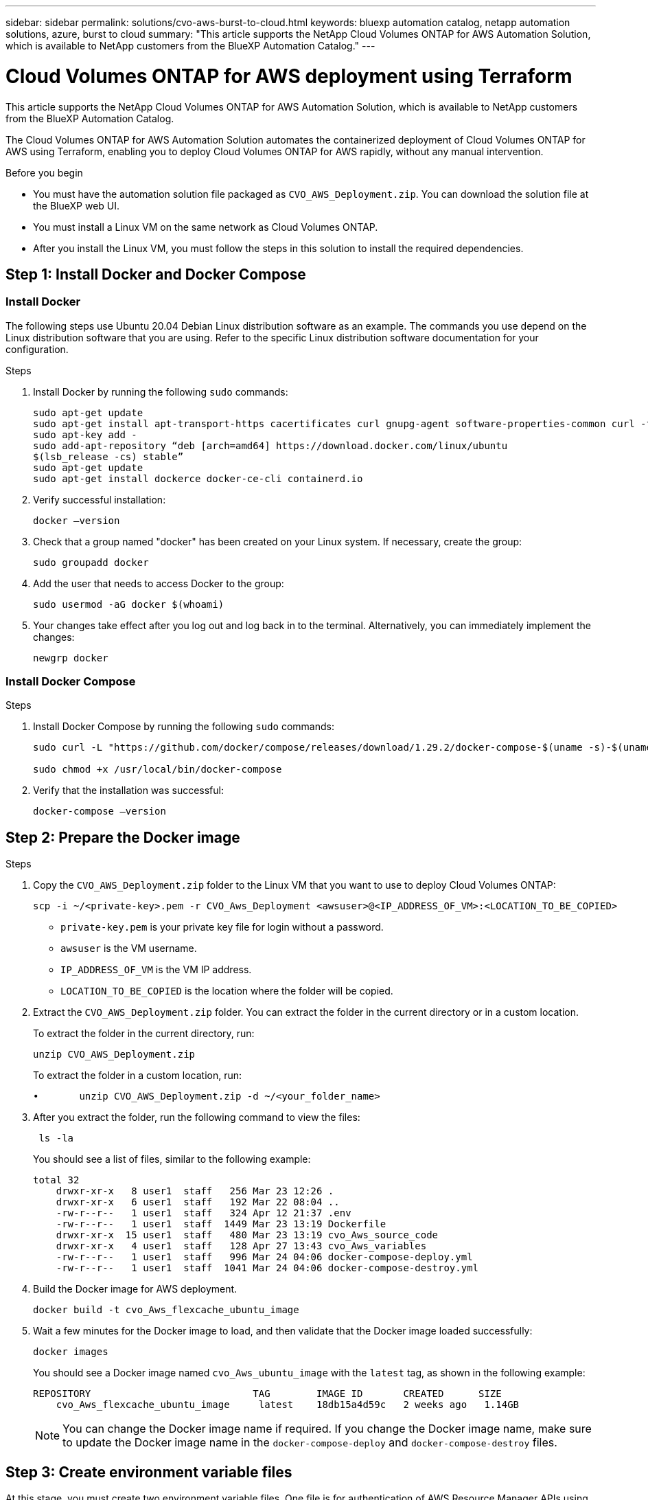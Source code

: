 ---
sidebar: sidebar
permalink: solutions/cvo-aws-burst-to-cloud.html
keywords: bluexp automation catalog, netapp automation solutions, azure, burst to cloud
summary: "This article supports the NetApp Cloud Volumes ONTAP for AWS Automation Solution, which is available to NetApp customers from the BlueXP Automation Catalog."
---

= Cloud Volumes ONTAP for AWS deployment using Terraform
:hardbreaks:
:nofooter:
:icons: font
:linkattrs:
:imagesdir: ./media/

[.lead]
This article supports the NetApp Cloud Volumes ONTAP for AWS Automation Solution, which is available to NetApp customers from the BlueXP Automation Catalog. 

The Cloud Volumes ONTAP for AWS Automation Solution automates the containerized deployment of Cloud Volumes ONTAP for AWS using Terraform, enabling you to deploy Cloud Volumes ONTAP for AWS rapidly, without any manual intervention.

.Before you begin

* You must have the automation solution file packaged as `CVO_AWS_Deployment.zip`. You can download the solution file at the BlueXP web UI.
* You must install a Linux VM on the same network as Cloud Volumes ONTAP. 
* After you install the Linux VM, you must follow the steps in this solution to install the required dependencies. 

== Step 1: Install Docker and Docker Compose

=== Install Docker

The following steps use Ubuntu 20.04 Debian Linux distribution software as an example. The commands you use depend on the Linux distribution software that you are using. Refer to the specific Linux distribution software documentation for your configuration. 

.Steps

. Install Docker by running the following `sudo` commands: 
+
[source,cli]
----
sudo apt-get update 
sudo apt-get install apt-transport-https cacertificates curl gnupg-agent software-properties-common curl -fsSL https://download.docker.com/linux/ubuntu/gpg | 
sudo apt-key add -
sudo add-apt-repository “deb [arch=amd64] https://download.docker.com/linux/ubuntu
$(lsb_release -cs) stable” 
sudo apt-get update 
sudo apt-get install dockerce docker-ce-cli containerd.io  
----

. Verify successful installation:
+
[source,cli]
docker –version

. Check that a group named "docker" has been created on your Linux system. If necessary, create the group:
+
[source,cli]
sudo groupadd docker

. Add the user that needs to access Docker to the group:
+
[source,cli]
sudo usermod -aG docker $(whoami)

. Your changes take effect after you log out and log back in to the terminal. Alternatively, you can immediately implement the changes:
+
[source,cli]
newgrp docker

=== Install Docker Compose

.Steps 

. Install Docker Compose by running the following `sudo` commands:
+
----
sudo curl -L "https://github.com/docker/compose/releases/download/1.29.2/docker-compose-$(uname -s)-$(uname -m)" -o /usr/local/bin/docker-compose

sudo chmod +x /usr/local/bin/docker-compose 
----
. Verify that the installation was successful: 
[source,cli]
docker-compose –version

== Step 2: Prepare the Docker image

.Steps
. Copy the `CVO_AWS_Deployment.zip` folder to the Linux VM that you want to use to deploy Cloud Volumes ONTAP:
+
[source,cli]
scp -i ~/<private-key>.pem -r CVO_Aws_Deployment <awsuser>@<IP_ADDRESS_OF_VM>:<LOCATION_TO_BE_COPIED> 

* `private-key.pem` is your private key file for login without a password.
* `awsuser` is the VM username.
* `IP_ADDRESS_OF_VM` is the VM IP address.
* `LOCATION_TO_BE_COPIED` is the location where the folder will be copied.

. Extract the `CVO_AWS_Deployment.zip` folder. You can extract the folder in the current directory or in a custom location.
+
To extract the folder in the current directory, run:
+
[source,cli]
unzip CVO_AWS_Deployment.zip
+
To extract the folder in a custom location, run:
+
[source,cli]
•	unzip CVO_AWS_Deployment.zip -d ~/<your_folder_name>

. After you extract the folder, run the following command to view the files:
+
[source,cli]
 ls -la
+
You should see a list of files, similar to the following example:
+
----
total 32
    drwxr-xr-x   8 user1  staff   256 Mar 23 12:26 .
    drwxr-xr-x   6 user1  staff   192 Mar 22 08:04 ..
    -rw-r--r--   1 user1  staff   324 Apr 12 21:37 .env
    -rw-r--r--   1 user1  staff  1449 Mar 23 13:19 Dockerfile
    drwxr-xr-x  15 user1  staff   480 Mar 23 13:19 cvo_Aws_source_code
    drwxr-xr-x   4 user1  staff   128 Apr 27 13:43 cvo_Aws_variables
    -rw-r--r--   1 user1  staff   996 Mar 24 04:06 docker-compose-deploy.yml
    -rw-r--r--   1 user1  staff  1041 Mar 24 04:06 docker-compose-destroy.yml
----

. Build the Docker image for AWS deployment.
+
[source, cli]
docker build -t cvo_Aws_flexcache_ubuntu_image

. Wait a few minutes for the Docker image to load, and then validate that the Docker image loaded successfully:
+
[source,cli]
docker images
+
You should see a Docker image named `cvo_Aws_ubuntu_image` with the `latest` tag, as shown in the following example:
+
----
REPOSITORY                            TAG        IMAGE ID       CREATED      SIZE
    cvo_Aws_flexcache_ubuntu_image     latest    18db15a4d59c   2 weeks ago   1.14GB
----
+
NOTE: You can change the Docker image name if required. If you change the Docker image name, make sure to update the Docker image name in the `docker-compose-deploy` and `docker-compose-destroy` files.

== Step 3: Create environment variable files

At this stage, you must create two environment variable files. One file is for authentication of AWS Resource Manager APIs using the AWS access and secret keys. The second file is for setting environment variables to enable BlueXP Terraform modules to locate and authenticate AWS APIs.

.Steps 

. Create the `awsauth.env` file in the following location: 
+
`path/to/env-file/awsauth.env`
+
... Add the following content to the `awsauth.env` file:
+
access_key=<>
secret_key=<>
+
The format *must* be exactly as shown above.

. Add the absolute file path to the `.env` file.
+
Enter the absolute path for the `awsauth.env` environment file that corresponds to the `AWS_CREDS` environment variable.
+
`AWS_CREDS=path/to/env-file/awsauth.env`

. Navigate to the `cvo_aws_variable` folder and update the access and secret key in the credentials file.
+
Add the following content to the file:
+
aws_access_key_id=<>
aws_secret_access_key=<>
+
The format *must* be exactly as shown above.

== Step 4: Add Cloud Volumes ONTAP licenses to BlueXP or subscribe to BlueXP

You can add Cloud Volumes ONTAP licenses to BlueXP or subscribe to NetApp BlueXP - Cloud Manager in the AWS Marketplace. 

.Steps

. From the AWS portal, navigate to *SaaS* and select *Subscribe to NetApp BlueXP*. 
+
You can either use the same resource group as Cloud Volumes ONTAP or a different resource group.
. Configure the BlueXP portal to import the SaaS subscription to BlueXP.
+
You can configure this directly from the AWS portal.
+
You are redirected to the BlueXP portal to confirm the configuration.

. Confirm the configuration in the BlueXP portal by selecting *Save*. 

== Step 5: Create an external volume

You should create an external volume to keep the Terraform state files, and other important files persistent. You must make sure that the files are available for Terraform to run the workflow and deployments.

.Steps

. Create an external volume outside of Docker Compose:
[source,cli]
docker volume create <volume_name>
+
Example:
+
----
docker volume create cvo_aws_volume_dst
----
. Use one of the following options:
.. Add an external volume path to the `.env` environment file.
+
You must follow the exact format shown below. 
+
Format:
+
`PERSISTENT_VOL=path/to/external/volume:/cvo_aws`
+
Example:
`PERSISTENT_VOL=cvo_aws_volume_dst:/cvo_aws`

.. Add NFS shares as an external volume. 
+
Make sure that the Docker container can communicate with the NFS shares and that the correct permissions, such as read-write, are configured.
+
... Add the NFS shares path as the path to the external volume in the Docker Compose file, as shown below:
Format:
+
`PERSISTENT_VOL=path/to/nfs/volume:/cvo_aws`
+
Example:
`PERSISTENT_VOL=nfs/mnt/document:/cvo_aws`

. Navigate to the `cvo_aws_variables` folder.
+
You should see the following variable file in the folder:
+
* `terraform.tfvars`
* `variables.tf`

. Change the values inside the `terraform.tfvars` file according to your requirements. 
+
You must read the specific supporting documentation when modifying any of the variable values in the `terraform.tfvars` file. The values can vary depending on region, availability zones, and other factors supported by Cloud Volumes ONTAP for AWS Cloud Provider. This includes licenses, disk size, and VM size for single nodes and high availability (HA) pairs. 
+
All supporting variables for the Connector and Cloud Volumes ONTAP Terraform modules are already defined in the `variables.tf` file. You must refer to the variable names in the `variables.tf` file before adding to the `terraform.tfvars` file.

. Depending on your requirements, you can enable or disable FlexCache and FlexClone by setting the following options to `true` or `false`. 
+
The following examples enable FlexCache and FlexClone:
+
* `is_flexcache_required = true`
* `is_flexclone_required = true`

== Step 6: Deploy Cloud Volumes ONTAP for AWS

.Steps

. From the root folder, run the following command to trigger deployment: 
[source,cli]
docker-compose -f docker-compose-deploy.yml up -d
+
Two containers are triggered, the first container deploys Cloud Volumes ONTAP and the second container sends telemetry data to AutoSupport. 
+
The second container waits until the first container completes all of the steps successfully.

. Monitor progress of the deployment process using the log files:
+
[source,cli]
docker-compose -f docker-compose-deploy.yml logs -f 
+
This command provides output in real-time and captures the data in the following log files:
`deployment.log`
+ 
`telemetry_asup.log`
+
You can change the name of these log files by editing the `.env` file using the following environment variables:
+
`DEPLOYMENT_LOGS`
+
`TELEMETRY_ASUP_LOGS`
+
The following examples show how to change the log file names:
+
`DEPLOYMENT_LOGS=<your_deployment_log_filename>.log`
+
`TELEMETRY_ASUP_LOGS=<your_telemetry_asup_log_filename>.log`

.After you finish

You can use the following steps to destroy the temporary environment and clean up items that were created during the deployment process. 

.Steps

. If you deployed FlexCache, set the following option in the `terraform.tfvars` variable file, this cleans up FlexCache and destroys the temporary environment that was created earlier. 
+
`flexcache_operation = "destroy"`
+
NOTE: The possible options are  `deploy` and `destroy`.

. If you deployed FlexClone, set the following option in the `terraform.tfvars` variable file, this cleans up FlexClone and destroys the temporary environment that was created earlier. 
+
`flexclone_operation = "destroy"`
+
NOTE: The possible options are `deploy` and `destroy`.



